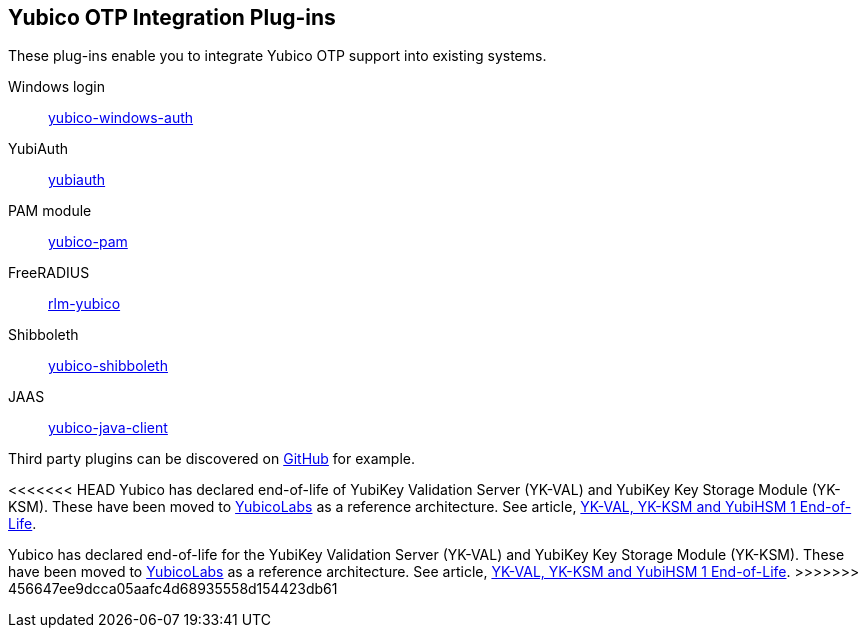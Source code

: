 == Yubico OTP Integration Plug-ins
These plug-ins enable you to integrate Yubico OTP support into existing systems.

Windows login:: link:/yubico-windows-auth[yubico-windows-auth]
YubiAuth:: link:/yubiauth[yubiauth]
PAM module:: link:/yubico-pam[yubico-pam]
FreeRADIUS:: link:/rlm-yubico[rlm-yubico]
Shibboleth:: https://github.com/Yubico/yubico-shibboleth-idp-multifactor-login-handler[yubico-shibboleth]
JAAS:: link:/yubico-java-client[yubico-java-client]

Third party plugins can be discovered on link:https://github.com/search?q=yubico+otp[GitHub] for example.

[Note]
======
<<<<<<< HEAD
Yubico has declared end-of-life of YubiKey Validation Server (YK-VAL) and YubiKey Key Storage Module (YK-KSM). These have been moved to link://github.com/YubicoLabs/yubikey-ksm[YubicoLabs] as a reference architecture. See article, link:/support.yubico.com/hc/en-us/articles/360021227000[YK-VAL, YK-KSM and YubiHSM 1 End-of-Life].
=======
Yubico has declared end-of-life for the YubiKey Validation Server (YK-VAL) and YubiKey Key Storage Module (YK-KSM). These have been moved to link://github.com/YubicoLabs/yubikey-ksm[YubicoLabs] as a reference architecture. See article, link:/support.yubico.com/hc/en-us/articles/360021227000[YK-VAL, YK-KSM and YubiHSM 1 End-of-Life].
>>>>>>> 456647ee9dcca05aafc4d68935558d154423db61
======
